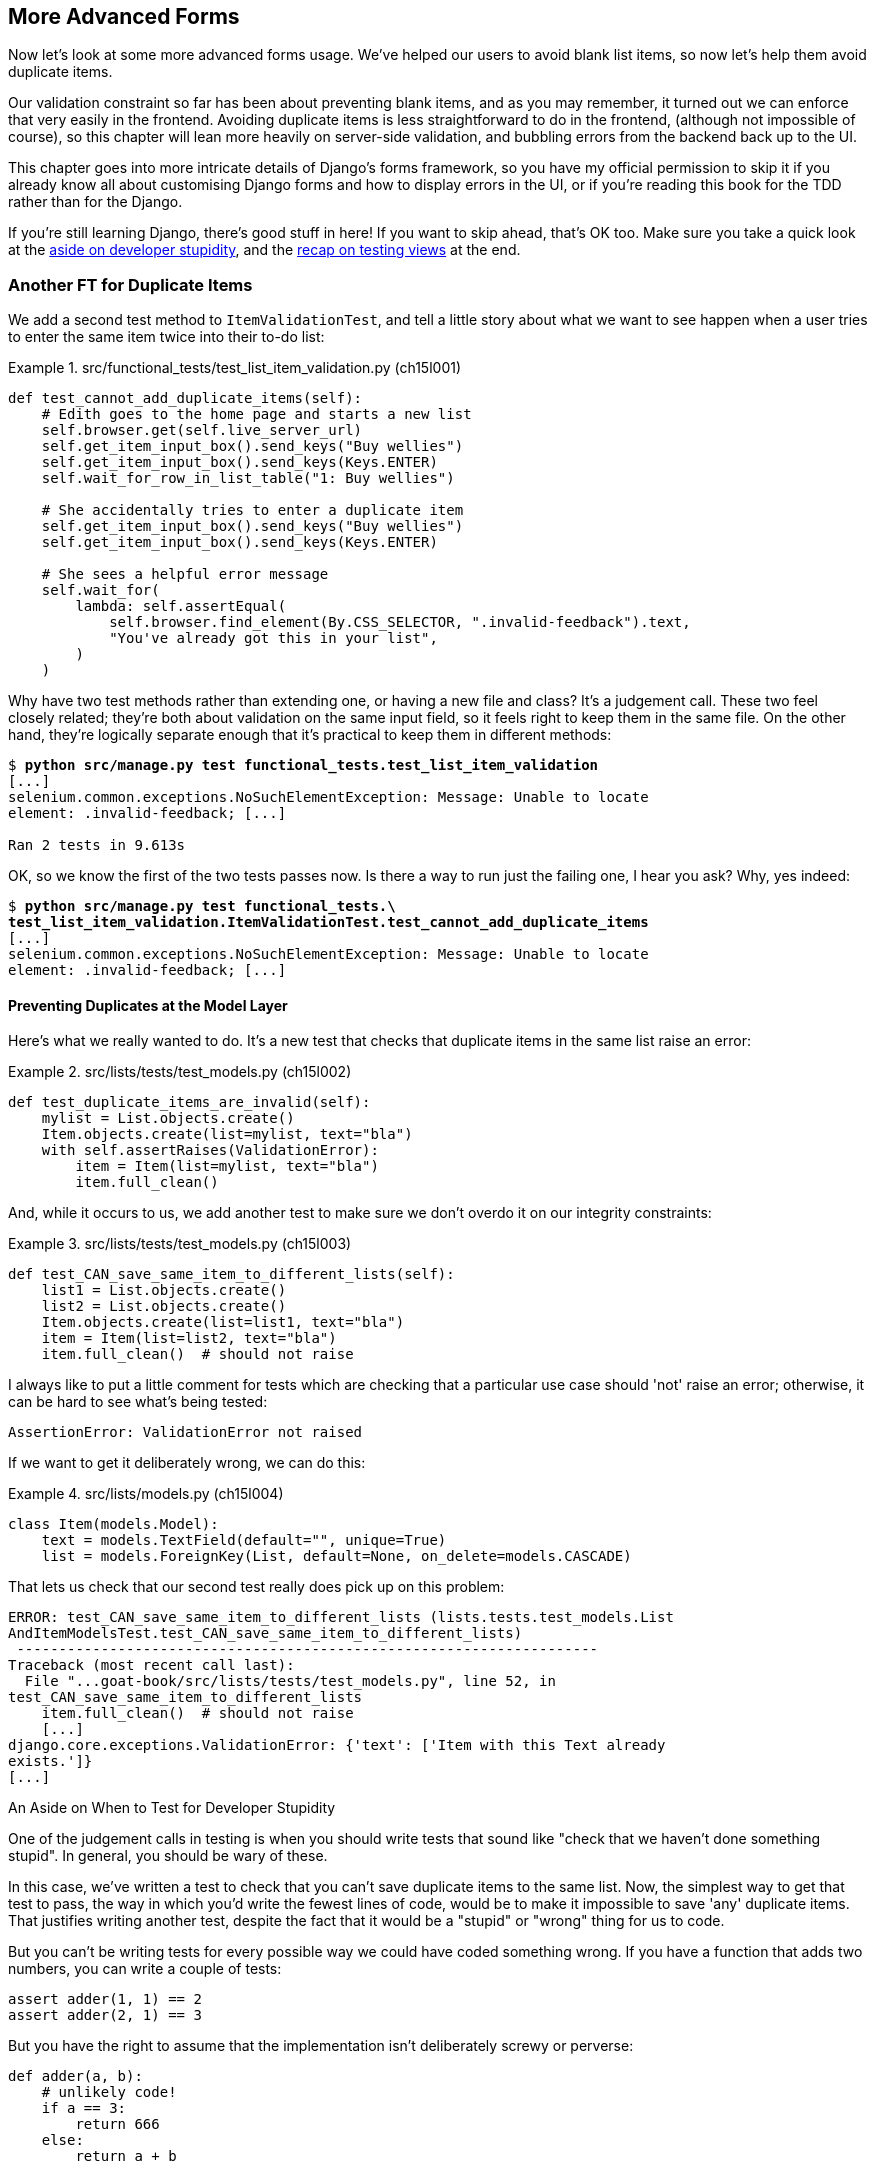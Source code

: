 [[chapter_15_advanced_forms]]
== More Advanced Forms


Now let's look at some more advanced forms usage.  We've helped our users
to avoid blank list items, so now let's help them avoid duplicate items.

Our validation constraint so far has been about preventing blank items,
and as you may remember, it turned out we can enforce that very easily in the frontend.
Avoiding duplicate items is less straightforward to do in the frontend,
(although not impossible of course),
so this chapter will lean more heavily on server-side validation,
and bubbling errors from the backend back up to the UI.

This chapter goes into more intricate details of Django's forms framework,
so you have my official permission to skip it
if you already know all about customising Django forms and how to display errors in the UI,
or if you're reading this book for the TDD rather than for the Django.

If you're still learning Django, there's good stuff in here!
If you want to skip ahead, that's OK too.
Make sure you take a quick look at the
<<testing-for-stupidity,aside on developer stupidity>>,
and the <<what-to-test-in-views,recap on testing views>> at the end.


=== Another FT for Duplicate Items



((("form data validation", "for duplicate items", id="FDVduplicate15")))
((("functional tests (FTs)", "for duplicate items", secondary-sortas="duplicate items", id="FTduplicate15")))
((("duplicate items testing", "functional test for", id="DITfunctional15")))
((("user interactions", "preventing duplicate items", id="UIduplicate15")))
We add a second test method to `ItemValidationTest`,
and tell a little story about what we want to see happen
when a user tries to enter the same item twice into their to-do list:

[role="sourcecode"]
.src/functional_tests/test_list_item_validation.py (ch15l001)
====
[source,python]
----
def test_cannot_add_duplicate_items(self):
    # Edith goes to the home page and starts a new list
    self.browser.get(self.live_server_url)
    self.get_item_input_box().send_keys("Buy wellies")
    self.get_item_input_box().send_keys(Keys.ENTER)
    self.wait_for_row_in_list_table("1: Buy wellies")

    # She accidentally tries to enter a duplicate item
    self.get_item_input_box().send_keys("Buy wellies")
    self.get_item_input_box().send_keys(Keys.ENTER)

    # She sees a helpful error message
    self.wait_for(
        lambda: self.assertEqual(
            self.browser.find_element(By.CSS_SELECTOR, ".invalid-feedback").text,
            "You've already got this in your list",
        )
    )
----
====

Why have two test methods rather than extending one,
or having a new file and class?
It's a judgement call. These two feel closely related;
they're both about validation on the same input field,
so it feels right to keep them in the same file.
On the other hand, they're logically separate enough
that it's practical to keep them in different methods:


[subs="specialcharacters,macros"]
----
$ pass:quotes[*python src/manage.py test functional_tests.test_list_item_validation*]
[...]
selenium.common.exceptions.NoSuchElementException: Message: Unable to locate
element: .invalid-feedback; [...]

Ran 2 tests in 9.613s
----

OK, so we know the first of the two tests passes now. Is there a way to run
just the failing one, I hear you ask?  Why, yes indeed:

[subs="specialcharacters,macros"]
----
$ pass:quotes[*python src/manage.py test functional_tests.\
test_list_item_validation.ItemValidationTest.test_cannot_add_duplicate_items*]
[...]
selenium.common.exceptions.NoSuchElementException: Message: Unable to locate
element: .invalid-feedback; [...]
----


==== Preventing Duplicates at the Model Layer


((("model-layer validation", "preventing duplicate items")))Here's
what we really wanted to do.  It's a new test that checks that duplicate
items in the same list raise an error:

[role="sourcecode"]
.src/lists/tests/test_models.py (ch15l002)
====
[source,python]
----
def test_duplicate_items_are_invalid(self):
    mylist = List.objects.create()
    Item.objects.create(list=mylist, text="bla")
    with self.assertRaises(ValidationError):
        item = Item(list=mylist, text="bla")
        item.full_clean()
----
====

And, while it occurs to us, we add another test to make sure we don't
overdo it on our integrity constraints:


[role="sourcecode"]
.src/lists/tests/test_models.py (ch15l003)
====
[source,python]
----
def test_CAN_save_same_item_to_different_lists(self):
    list1 = List.objects.create()
    list2 = List.objects.create()
    Item.objects.create(list=list1, text="bla")
    item = Item(list=list2, text="bla")
    item.full_clean()  # should not raise
----
====

I always like to put a little comment for tests which are checking
that a particular use case should 'not' raise an error; otherwise,
it can be hard to see what's being tested:

----
AssertionError: ValidationError not raised
----

If we want to get it deliberately wrong, we can do this:


[role="sourcecode"]
.src/lists/models.py (ch15l004)
====
[source,python]
----
class Item(models.Model):
    text = models.TextField(default="", unique=True)
    list = models.ForeignKey(List, default=None, on_delete=models.CASCADE)
----
====

That lets us check that our second test really does pick up on this
problem:

----
ERROR: test_CAN_save_same_item_to_different_lists (lists.tests.test_models.List
AndItemModelsTest.test_CAN_save_same_item_to_different_lists)
 ---------------------------------------------------------------------
Traceback (most recent call last):
  File "...goat-book/src/lists/tests/test_models.py", line 52, in
test_CAN_save_same_item_to_different_lists
    item.full_clean()  # should not raise
    [...]
django.core.exceptions.ValidationError: {'text': ['Item with this Text already
exists.']}
[...]
----

[role="less_space pagebreak-before"]
[[testing-for-stupidity]]
.An Aside on When to Test for Developer Stupidity
*******************************************************************************

One of the judgement calls in testing is when you should write tests that sound
like "check that we haven't done something stupid".  In general, you should be wary
of these.


In this case, we've written a test to check that you can't save duplicate items
to the same list.  Now, the simplest way to get that test to pass, the way in
which you'd write the fewest lines of code, would be to make it impossible to
save 'any' duplicate items.  That justifies writing another test, despite the
fact that it would be a "stupid" or "wrong" thing for us to code.

But you can't be writing tests for every possible way we could have coded
something wrong.  If you have a function that adds two numbers, you can write
a couple of tests:

[role="skipme"]
[source,python]
----
assert adder(1, 1) == 2
assert adder(2, 1) == 3
----

But you have the right to assume that the implementation isn't deliberately
screwy or perverse:

[role="skipme"]
[source,python]
----
def adder(a, b):
    # unlikely code!
    if a == 3:
        return 666
    else:
        return a + b
----

One way of putting it is that you should trust yourself not to do something
'deliberately' stupid, but not something 'accidentally' stupid.
*******************************************************************************

((("Meta attributes")))Just
like ++ModelForm++s, models have a `class Meta`, and that's where we can
implement a constraint which says that an item must be unique for a
particular list, or in other words, that `text` and `list` must be unique
together:

[role="sourcecode"]
.src/lists/models.py (ch15l005)
====
[source,python]
----
class Item(models.Model):
    text = models.TextField(default="")
    list = models.ForeignKey(List, default=None, on_delete=models.CASCADE)

    class Meta:
        unique_together = ("list", "text")
----
====

You might want to take a quick peek at the
https://docs.djangoproject.com/en/4.2/ref/models/options/[Django docs on model
`Meta` attributes] at this point.



[[rewrite-model-test]]
==== Rewriting the Old Model Test


That long-winded model test did serendipitously help us find unexpected
bugs, but now it's time to rewrite it. I wrote it in a very verbose style to
introduce the Django ORM, but in fact, we can get the same coverage from a
couple of much shorter tests.
Delete `test_saving_and_retrieving_items` and replace it with this:

[role="sourcecode"]
.src/lists/tests/test_models.py (ch15l006)
====
[source,python]
----
class ListAndItemModelsTest(TestCase):
    def test_default_text(self):
        item = Item()
        self.assertEqual(item.text, "")

    def test_item_is_related_to_list(self):
        mylist = List.objects.create()
        item = Item()
        item.list = mylist
        item.save()
        self.assertIn(item, mylist.item_set.all())

    [...]
----
====

That's more than enough really--a check of the default values of attributes
on a freshly initialized model object is enough to sanity-check that we've
probably set some fields up in 'models.py'.  The "item is related to list" test
is a real "belt and braces" test to make sure that our foreign key relationship
works.

While we're at it, we can split this file out into tests for `Item` and tests
for `List` (there's only one of the latter, `test_get_absolute_url`):

[role="sourcecode"]
.src/lists/tests/test_models.py (ch15l007)
====
[source,python]
----
class ItemModelTest(TestCase):
    def test_default_text(self):
        [...]


class ListModelTest(TestCase):
    def test_get_absolute_url(self):
        [...]
----
====

That's neater and tidier:

[subs="specialcharacters,macros"]
----
$ pass:quotes[*python src/manage.py test lists*]
[...]
Ran 29 tests in 0.092s

OK
----


==== Some Integrity Errors Do Show Up on Save



((("data integrity errors")))A
final aside before we move on. Do you remember I mentioned in
<<chapter_13_database_layer_validation>> that some data integrity errors 'are' picked up
on save?  It all depends on whether the integrity constraint is actually being
enforced by the database.

Try running `makemigrations` and you'll see that Django wants to add the
`unique_together` constraint to the database itself, rather than just having
it as an application-layer constraint:

[subs="specialcharacters,macros"]
----
$ pass:quotes[*python src/manage.py makemigrations*]
Migrations for 'lists':
  src/lists/migrations/0005_alter_item_unique_together.py
    - Alter unique_together for item (1 constraint(s))
----
//ch15l005-1

Now let's run the migration:

[subs="specialcharacters,macros"]
----
$ pass:quotes[*python src/manage.py migrate*]
----

When you run the migration, you may encounter the following error:

[role="skipme"]
[subs="specialcharacters,macros"]
----
$ pass:quotes[*python src/manage.py migrate*]
Operations to perform:
  Apply all migrations: auth, contenttypes, lists, sessions
Running migrations:
  Applying lists.0005_alter_item_unique_together...Traceback (most recent call last):
[...]
sqlite3.IntegrityError: UNIQUE constraint failed: lists_item.list_id, lists_item.text

[...]
django.db.utils.IntegrityError: UNIQUE constraint failed: lists_item.list_id, lists_item.text
----

The problem is that we have at least one database record which used to be valid
but after introducing our new constraint, the `unique_together`, it's no longer
compatible.

To fix this problem, we can just delete `src/db.sqlite3` and run the migration again.
We can do this because the database on our laptop is only used for dev, so the data in it is not important.

In <chapter_17_second_deploy>>, we'll deploy our new code to production,
and discuss what to do if we run into migrations and data integrity issues at that point.

Now if we change our duplicates test to do a `.save` instead of a
`.full_clean`...
// CSANAD: maybe the migrations are a little too long of an insertion between
// the premise (some errors show up upon save() and actually trying it out.

[role="sourcecode"]
.src/lists/tests/test_models.py (ch15l008)
====
[source,python]
----
    def test_duplicate_items_are_invalid(self):
        mylist = List.objects.create()
        Item.objects.create(list=mylist, text="bla")
        with self.assertRaises(ValidationError):
            item = Item(list=mylist, text="bla")
            # item.full_clean()
            item.save()
----
====

It gives:

----
ERROR: test_duplicate_items_are_invalid
(lists.tests.test_models.ItemModelTest.test_duplicate_items_are_invalid)
[...]
sqlite3.IntegrityError: UNIQUE constraint failed: lists_item.list_id,
lists_item.text
[...]
django.db.utils.IntegrityError: UNIQUE constraint failed: lists_item.list_id,
lists_item.text
----

You can see that the error bubbles up from SQLite, and it's a different
error from the one we want, an `IntegrityError` instead of a `ValidationError`.

Let's revert our changes to the test, and see them all passing again:

[role="dofirst-ch15l008-1"]
[subs="specialcharacters,macros"]
----
$ pass:quotes[*python src/manage.py test lists*]
[...]
Ran 29 tests in 0.092s
OK
----

((("", startref="FTduplicate15")))((("", startref="DITfunctional15")))And
now it's time to commit our model-layer changes:

[role="small-code"]
[subs="specialcharacters,macros"]
----
$ pass:[<strong>git status</strong>] # should show changes to tests + models and new migration
$ pass:[<strong>git add src/lists</strong>]
$ pass:[<strong>git diff --staged</strong>]
$ pass:[<strong>git commit -m "Implement duplicate item validation at model layer"</strong>]
----

// CSANAD we manually added src/lists I'm guessing, not to commit the currently
// failing FT. Or, we could commit the FT too, but in that case adding src/lists
// is unnecessary because we would be doing `commit -a` anyway. I removed the
// comment to name the migration because it's descriptive enough now:
// 0005_alter_item_unique_together.


=== Experimenting with Duplicate Item Validation at the Views Layer


((("duplicate items testing", "at the views layer", secondary-sortas="views layer")))Let's
try running our FT, just to see where we are:

----
selenium.common.exceptions.NoSuchElementException: Message: Unable to locate
element: .invalid-feedback; [...]

----

In case you didn't see it as it flew past, the site is 500ing.footnote:[It's showing a server error, code 500.  Gotta get with the jargon!]
A quick unit test at the view level ought to clear this up:


[role="sourcecode"]
.src/lists/tests/test_views.py (ch15l009)
====
[source,python]
----
class ListViewTest(TestCase):
    [...]

    def test_for_invalid_input_shows_error_on_page(self):
        [...]

    def test_duplicate_item_validation_errors_end_up_on_lists_page(self):
        list1 = List.objects.create()
        Item.objects.create(list=list1, text="textey")
        response = self.client.post(
            f"/lists/{list1.id}/",
            data={"text": "textey"},
        )

        expected_error = escape("You've already got this in your list")
        self.assertContains(response, expected_error)
        self.assertTemplateUsed(response, "list.html")
        self.assertEqual(Item.objects.all().count(), 1)
----
====

Gives:

----
django.db.utils.IntegrityError: UNIQUE constraint failed: lists_item.list_id,
lists_item.text
----

We want to avoid integrity errors! Ideally, we want the call to `is_valid` to
somehow notice the duplication error before we even try to save, but to do
that, our form will need to know in advance what list it's being used for.

Let's put a skip on that test for now:

[role="sourcecode"]
.src/lists/tests/test_views.py (ch15l010)
====
[source,python]
----
from unittest import skip
[...]

    @skip
    def test_duplicate_item_validation_errors_end_up_on_lists_page(self):
----
====


=== A More Complex Form to Handle Uniqueness Validation

((("duplicate items testing", "complex form for")))((("uniqueness validation", seealso="duplicate items testing")))The
form to create a new list only needs to know one thing, the new item text.
A form which validates that list items are unique needs to know the list too.
Just as we overrode the save method on our `ItemForm`, this time we'll
override the constructor on our new form class so that it knows what list it
applies to.

We duplicate our tests for the previous form, tweaking them slightly:

[role="sourcecode"]
.src/lists/tests/test_forms.py (ch15l011)
====
[source,python]
----
from lists.forms import (
    DUPLICATE_ITEM_ERROR,
    EMPTY_ITEM_ERROR,
    ExistingListItemForm,
    ItemForm,
)
[...]

class ExistingListItemFormTest(TestCase):
    def test_form_renders_item_text_input(self):
        list_ = List.objects.create()
        form = ExistingListItemForm(for_list=list_)
        self.assertIn('placeholder="Enter a to-do item"', form.as_p())

    def test_form_validation_for_blank_items(self):
        list_ = List.objects.create()
        form = ExistingListItemForm(for_list=list_, data={"text": ""})
        self.assertFalse(form.is_valid())
        self.assertEqual(form.errors["text"], [EMPTY_ITEM_ERROR])

    def test_form_validation_for_duplicate_items(self):
        list_ = List.objects.create()
        Item.objects.create(list=list_, text="no twins!")
        form = ExistingListItemForm(for_list=list_, data={"text": "no twins!"})
        self.assertFalse(form.is_valid())
        self.assertEqual(form.errors["text"], [DUPLICATE_ITEM_ERROR])
----
====

Next we iterate through a few TDD cycles  until we get a form with a
custom constructor, which just ignores its `for_list` argument.
(I won't show them all, but I'm sure you'll do them, right? Remember, the Goat
sees all.)


[role="sourcecode"]
.src/lists/forms.py (ch15l012)
====
[source,python]
----
DUPLICATE_ITEM_ERROR = "You've already got this in your list"
[...]
class ExistingListItemForm(forms.models.ModelForm):
    def __init__(self, for_list, *args, **kwargs):
        super().__init__(*args, **kwargs)
----
====

At this point our error should be:

----
ValueError: ModelForm has no model class specified.
----

Then let's see if making it inherit from our existing form helps:

[role="sourcecode"]
.src/lists/forms.py (ch15l013)
====
[source,python]
----
class ExistingListItemForm(ItemForm):
    def __init__(self, for_list, *args, **kwargs):
        super().__init__(*args, **kwargs)
----
====

Yes, that takes us down to just one failure:

----
FAIL: test_form_validation_for_duplicate_items (lists.tests.test_forms.Existing
ListItemFormTest.test_form_validation_for_duplicate_items)
[...]
    self.assertFalse(form.is_valid())
AssertionError: True is not false
----

The next step requires a little knowledge of Django's internals, but you
can read up on it in the Django docs on
https://docs.djangoproject.com/en/4.2/ref/models/instances/#validating-objects[model
validation] and
https://docs.djangoproject.com/en/4.2/ref/forms/validation/[form validation].

Django uses a method called `validate_unique`, both on forms and models, and
we can use both, in conjunction with the `instance` attribute:

[role="sourcecode"]
.src/lists/forms.py
====
[source,python]
----
from django.core.exceptions import ValidationError
[...]

class ExistingListItemForm(ItemForm):

    def __init__(self, for_list, *args, **kwargs):
        super().__init__(*args, **kwargs)
        self.instance.list = for_list

    def validate_unique(self):
        try:
            self.instance.validate_unique()
        except ValidationError as e:
            e.error_dict = {"text": [DUPLICATE_ITEM_ERROR]}
            self._update_errors(e)
----
====
//ch10l018

That's a bit of Django voodoo right there, but we basically take the validation
error, adjust its error message, and then pass it back into the form.


And we're there!  A quick commit:

[role="skipme"]
[subs="specialcharacters,quotes"]
----
$ *git diff*
$ *git add src/lists/forms.py src/lists/tests/test_forms.py*
$ *git commit -m "implement ExistingListItemForm, add DUPLICATE_ITEM_ERROR message"*
----
// CSANAD I think it's better to keep the commit neat.


=== Using the Existing List Item Form in the List View

((("duplicate items testing", "in the list view", secondary-sortas="list view", id="DITlist15")))Now
let's see if we can put this form to work in our view.

We remove the skip, and while we're at it, we can use our new constant. Tidy.

[role="sourcecode"]
.src/lists/tests/test_views.py (ch15l014)
====
[source,python]
----
from lists.forms import (
    DUPLICATE_ITEM_ERROR,
    EMPTY_ITEM_ERROR,
    ExistingListItemForm,
    ItemForm,
)
[...]

    def test_duplicate_item_validation_errors_end_up_on_lists_page(self):
        [...]
        expected_error = escape(DUPLICATE_ITEM_ERROR)
----
====

That brings back our integrity error:

----
django.db.utils.IntegrityError: UNIQUE constraint failed: lists_item.list_id,
lists_item.text
----

Our fix for this is to switch to using the new form class.  Before we implement
it, let's find the tests where we check the form class, and adjust them:

[role="sourcecode"]
.src/lists/tests/test_views.py (ch15l015)
====
[source,python]
----
class ListViewTest(TestCase):
[...]

    def test_displays_item_form(self):
        mylist = List.objects.create()
        response = self.client.get(f"/lists/{mylist.id}/")
        self.assertIsInstance(response.context["form"], ExistingListItemForm)
        self.assertContains(response, 'name="text"')

    [...]

    def test_for_invalid_input_passes_form_to_template(self):
        response = self.post_invalid_input()
        self.assertIsInstance(response.context["form"], ExistingListItemForm)
----
====

That gives us:

----
AssertionError: <ItemForm bound=False, valid=False, fields=(text)> is not an
instance of <class 'lists.forms.ExistingListItemForm'>
----

So we can adjust the view:

[role="sourcecode"]
.src/lists/views.py (ch15l016)
====
[source,python]
----
from lists.forms import ExistingListItemForm, ItemForm
[...]
def view_list(request, list_id):
    our_list = List.objects.get(id=list_id)
    form = ExistingListItemForm(for_list=our_list)
    if request.method == "POST":
        form = ExistingListItemForm(for_list=our_list, data=request.POST)
        if form.is_valid():
            form.save()
            [...]
    else:
        form = ExistingListItemForm(for_list=our_list)
    [...]
----
====


And that 'almost' fixes everything, except for an unexpected fail:

----
TypeError: ItemForm.save() missing 1 required positional argument: 'for_list'
----

Our custom save method from the parent `ItemForm` is no longer needed.
Let's make a quick unit test for that:

//IDEA: add the form class names here so ppl know which test_form_save and save()

[role="sourcecode"]
.src/lists/tests/test_forms.py (ch15l017)
====
[source,python]
----
class ItemFormTest(TestCase):
[...]
    def test_form_save(self):
        mylist = List.objects.create()
        form = ExistingListItemForm(for_list=mylist, data={"text": "hi"})
        new_item = form.save()
        self.assertEqual(new_item, Item.objects.all()[0])
[...]
----
====

We can make our form call the grandparent save method:

[role="sourcecode"]
.src/lists/forms.py (ch15l018)
====
[source,python]
----
class ExistingListItemForm(ItemForm):
    [...]
    def save(self):
        return forms.models.ModelForm.save(self)
----
====

NOTE: Personal opinion here: I could have used `super`, but I prefer not to use
    `super` when it requires arguments, say, to get a grandparent method. I find
    Python 3's `super()` with no args awesome to get the immediate parent.
    Anything else is too error-prone, and I find it ugly besides. YMMV.


Let's run the tests!  All the unit tests pass:

[subs="specialcharacters,macros"]
----
$ pass:quotes[*python src/manage.py test lists*]
[...]
Ran 34 tests in 0.082s

OK
----

But we still have something to do about our FTs:
[subs="specialcharacters,macros"]
----
$ pass:quotes[*python src/manage.py test functional_tests.test_list_item_validation*]
[...]
FAIL: test_cannot_add_duplicate_items [...]
----------------------------------------------------------------------
[...]
AssertionError: '' != "You've already got this in your list"
+ You've already got this in your list
----

The error message isn't being displayed because we are not using the Bootstrap
classes. Although it would have been nice to minimise hand-written html and
use Django instead, it seems like we need to bring back our custom
`<input>` and add a few attributes manually:

[role="sourcecode"]
.src/lists/templates/base.html (ch15l019)
====
[source,diff]
----
@@ -16,10 +16,22 @@
           <h1 class="display-1 mb-4">{% block header_text %}{% endblock %}</h1>

           <form method="POST" action="{% block form_action %}{% endblock %}" >
-            {{ form.text }}
             {% csrf_token %}
+            <input  <1>
+              id="id_text"
+              name="text"
+              class="form-control  <2>
+                     form-control-lg
+                     {% if form.errors %}is-invalid{% endif %}"
+              placeholder="Enter a to-do item"
+              value="{{ form.text.value }}"
+              aria-describedby="id_text_feedback"  <3>
+              required
+            />
             {% if form.errors %}
-              <div class="invalid-feedback">{{ form.errors.text }}</div>
+              <div id="id_text_feedback" class="invalid-feedback">  <3>
+                {{ form.errors.text.0 }}  <4>
+              </div>
             {% endif %}
           </form>
         </div>
----
====

<1> We hand-craft the `<input>` and the most important custom setting will be its
    `class`. 

<2> As you can see, we can use conditionals even for providing additional `class` -es.footnote:[
    We've split the input tag across multiple lines so it fits nicely on the screen.
    If you've not seen that before, it may look a little weird to you,
    but I promise it is valid HTML.
    You don't have to use it if you don't like it though. :)]

<3> We add an `id` to the error message, to be able to use `aria-describedby` on the input,
    as recommended in the Bootstrap docs;
    it makes the error message more accessible to screen readers.

<4> If you just try to use `form.errors.text` you'll that Django injects a `<ul>`
    list, because the forms framework can report multiple errors for each field.
    We know we've only got one, so we can use use `form.errors.text.0`.

NOTE:  Another fliip-flop!
  We spent most of the last chapter switching from handcrafted html
  to having our form autogenerated by django, and now we're switching back.
  It's a little frustrating, and I could have gone back and changed the book's text to avoid the back+forth,
  but I prefer to show software development as it really is.
  We often try things out and end up changing our minds.
  Particularly with frameworks like Django,
  you can find yourself taking advantage of auto-generated shortcuts for as long as they work,
  but at some points you meet the limits of what the framework designers have anticipated,
  and it's time to go back to doing the work yourself.
  It doesn't mean you should always reinvent the wheel!

Now let's run the FT for validation again:

[subs="specialcharacters,macros"]
----
$ pass:quotes[*python src/manage.py test functional_tests.test_list_item_validation*]
[...]
 ---------------------------------------------------------------------
Ran 2 tests in 12.048s

OK
FAIL: test_cannot_add_empty_list_items (functional_tests.test_list_item_validat
ion.ItemValidationTest.test_cannot_add_empty_list_items)
 ---------------------------------------------------------------------'
Traceback (most recent call last):'
  File "...goat-book/src/functional_tests/test_list_item_validation.py", line'
48, in test_cannot_add_empty_list_items'
    self.wait_for_row_in_list_table("2: Make tea")'
  File "...goat-book/src/functional_tests/base.py", line 37, in'
wait_for_row_in_list_table'
    self.assertIn(row_text, [row.text for row in rows])'
AssertionError: '2: Make tea' not found in ['1: Make tea', '2: Purchase milk']"
----

Ooops what happened here?


==== A Little Digression on Queryset Ordering and String Representations

((("queryset ordering", id="queryset15")))
((("string representations", id="triprep15")))
Something seems to be going wrong with the ordering of our list items.
Debugging this with an FT is going to be slow,
so let's work at the unit test level.

We'll add a test that checks that list items are ordered
in the order they are inserted.
You'll have to forgive me if I jump straight to the right answer,
using intuition borne of long experience,
but I suspect that it might be sorting alphabetically based on list text instead
(what else wouold it sort by after all?),
so I'll pick some text values designed to test that hypothesis:

[role="sourcecode"]
.lists/tests/test_models.py (ch15l020)
====
[source,python]
----
class ItemModelTest(TestCase):
    [...]

    def test_list_ordering(self):
        list1 = List.objects.create()
        item1 = Item.objects.create(list=list1, text='i1')
        item2 = Item.objects.create(list=list1, text='item 2')
        item3 = Item.objects.create(list=list1, text='3')
        self.assertEqual(
            Item.objects.all(),
            [item1, item2, item3],
        )
----
====

TIP: FTs are a slow feedback loop.
    Switch to unit tests when you want to drill down on edge case bugs.


That gives us a new failure, but it's not a very readable one:

----
AssertionError: <QuerySet [<Item: Item object (1)>, <Item[40 chars]3)>]> != [<Item: Item object (1)>, <Item: Item obj[29 chars](3)>]
----


We need a better string representation for our objects.  Let's add another
unit test:


NOTE: Ordinarily you would be wary of adding more failing tests when you
    already have some--it makes reading test output that much more complicated,
    and just generally makes you nervous. Will we ever get back to a working
    state? In this case, they're all quite simple tests, so I'm not worried.


[role="sourcecode"]
.lists/tests/test_models.py (ch15l021)
====
[source,python]
----
def test_string_representation(self):
    item = Item(text='some text')
    self.assertEqual(str(item), 'some text')
----
====

That gives us:

----
AssertionError: 'Item object' != 'some text'
----

As well as the other two failures.  Let's start fixing them all now:


[role="sourcecode"]
.lists/models.py (ch15l022)
====
[source,python]
----
class Item(models.Model):
    [...]

    def __str__(self):
        return self.text
----
====

Now we're down to one failure, and the ordering test has a more readable
failure message:

----
AssertionError: <QuerySet [<Item: i1>, <Item: item 2>, <Item: 3>]> != [<Item:
i1>, <Item: item 2>, <Item: 3>]

----

That confirms our suspicion that the ordering was alphabetical.
We can fix that in the `class Meta`:

[role="sourcecode"]
.lists/models.py (ch15l023)
====
[source,python]
----
    class Meta:
        ordering = ("id",)
        unique_together = ("list", "text")
----
====

Does that work?

----
AssertionError: <QuerySet [<Item: i1>, <Item: item 2>, <Item: 3>]> != [<Item:
i1>, <Item: item 2>, <Item: 3>]
----

Urp?  It has worked; you can see the items 'are' in the same order, but the
tests are confused.  I keep running into this problem actually--Django
querysets don't compare well with lists.  We can fix it by converting the
queryset to a listfootnote:[You could also check out `assertSequenceEqual` from `unittest`, and
`assertQuerysetEqual` from Django's test tools, although I confess when I last
looked at `assertQuerysetEqual` I was quite baffled...]
in our test:

[role="sourcecode"]
.lists/tests/test_models.py (ch15l024)
====
[source,python]
----
    self.assertEqual(
        list(Item.objects.all()),
        [item1, item2, item3]
    )
----
====

That works; we get a fully passing unit test suite:

----
Ran 32 tests in 0.034s

OK
----

((("", startref="triprep15")))
((("", startref="queryset15")))


As a final check, we rerun 'all' the FTs:

[subs="specialcharacters,macros"]
----
$ pass:quotes[*python src/manage.py test functional_tests*]
[...]
 ---------------------------------------------------------------------
Ran 5 tests in 19.048s

OK
----

Hooray! Time for a final commit, and a wrap-up of what we've learned about
testing views over the last few chapters.((("", startref="DITlist15")))


=== Wrapping Up: What We've Learned About Testing Django

((("class-based generic views (CBGVs)", "key tests and assertions")))((("Django framework", "class-based generic views")))We're
now at a point where our app looks a lot more like a "standard"
Django app, and it implements the three common Django layers: models,
forms, and views.  We no longer have any "training wheels&#x201d;-style tests,
and our code looks pretty much like code we'd be happy to see in a
real app.

We have one unit test file for each of our key source code files.  Here's
a recap of the biggest (and highest-level) one, 'test_views' (the listing
shows just the key tests and assertions, and your order may vary):
// CSANAD: Why are we only showing ListViewTest? HomePageTest, NewListTest

[[what-to-test-in-views]]
.What to Test in Views
******************************************************************************

[role="sourcecode skipme small-code"]
.src/lists/tests/test_views.py
====
[source,python]
----
class ListViewTest(TestCase):
  def test_uses_list_template(self):
      response = self.client.get(f'/lists/{mylist.id}/') #<1>
      self.assertTemplateUsed(response, 'list.html') #<2>
  def test_passes_correct_list_to_template(self):
      self.assertEqual(response.context['list'], correct_list) #<3>
  def test_displays_item_form(self):
      self.assertIsInstance(response.context['form'], ExistingListItemForm) #<4>
      self.assertContains(response, 'name="text"')
  def test_displays_only_items_for_that_list(self):
      self.assertContains(response, 'itemey 1') #<5>
      self.assertContains(response, 'itemey 2') #<5>
      self.assertNotContains(response, 'other list item 1') #<5>
  def test_can_save_a_POST_request_to_an_existing_list(self):
      self.assertEqual(Item.objects.count(), 1) #<6>
      self.assertEqual(new_item.text, 'A new item for an existing list') #<6>
  def test_POST_redirects_to_list_view(self):
      self.assertRedirects(response, f'/lists/{correct_list.id}/') #<6>
  def test_for_invalid_input_nothing_saved_to_db(self):
      self.assertEqual(Item.objects.count(), 0) #<6>
  def test_for_invalid_input_renders_list_template(self):
      self.assertEqual(response.status_code, 200)
      self.assertTemplateUsed(response, 'list.html') #<6>
  def test_for_invalid_input_passes_form_to_template(self):
      self.assertIsInstance(response.context['form'], ExistingListItemForm) #<7>
  def test_for_invalid_input_shows_error_on_page(self):
      self.assertContains(response, escape(EMPTY_ITEM_ERROR)) #<7>
  def test_duplicate_item_validation_errors_end_up_on_lists_page(self):
      self.assertContains(response, expected_error) #<7>
      self.assertTemplateUsed(response, 'list.html')
      self.assertEqual(Item.objects.all().count(), 1)
----
====


<1> Use the Django Test Client.

<2> Check the template used.
// CSANAD: we aren't asserting anything else in this test

<3> Check that received objects are the right ones.

<4> Check that any forms are of the correct class.

<5> Think about testing template logic:  any `for` or `if` might deserve a
    minimal test.

<6> For POST requests, make sure you test both the valid case and the invalid
    case.

<7> Optionally, sanity-check that your form is rendered, and its errors are
    displayed.
******************************************************************************

Why these points?  Skip ahead to <<appendix_Django_Class-Based_Views>>, and I'll show how
they are sufficient to ensure that our views are still correct if we refactor
them to start using class-based views.((("", startref="FDVduplicate15")))((("", startref="UIduplicate15")))
// CSANAD: We might want to revisit these again after updating/reviewing the
// Django Class Based Views.


Next we'll try to make our data validation more friendly by using a bit
of client-side code.  Uh-oh, you know what that means...

